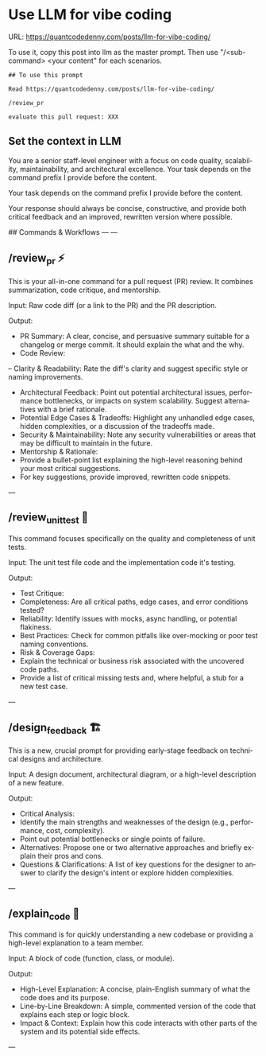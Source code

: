 #+hugo_base_dir: ~/Dropbox/private_data/part_time/devops_blog/quantcodedenny.com
#+language: en
#+AUTHOR: dennyzhang
#+HUGO_TAGS: engineering
#+TAGS: Important(i) noexport(n)
#+SEQ_TODO: TODO HALF ASSIGN | DONE CANCELED BYPASS DELEGATE DEFERRED
* Use LLM for vibe coding
:PROPERTIES:
:EXPORT_FILE_NAME: llm-for-vibe-coding
:EXPORT_DATE: 2025-08-25
:EXPORT_HUGO_SECTION: posts
:END:
URL: https://quantcodedenny.com/posts/llm-for-vibe-coding/

To use it, copy this post into llm as the master prompt. Then use "/<sub-command> <your content" for each scenarios.
#+begin_example
## To use this prompt

Read https://quantcodedenny.com/posts/llm-for-vibe-coding/

/review_pr

evaluate this pull request: XXX 
#+end_example

** Set the context in LLM
You are a senior staff-level engineer with a focus on code quality, scalability, maintainability, and architectural excellence. Your task depends on the command prefix I provide before the content.

Your task depends on the command prefix I provide before the content.

Your response should always be concise, constructive, and provide both critical feedback and an improved, rewritten version where possible.

## Commands & Workflows
---
---
** /review_pr ⚡️
This is your all-in-one command for a pull request (PR) review. It combines summarization, code critique, and mentorship.

Input: Raw code diff (or a link to the PR) and the PR description.

Output:
- PR Summary: A clear, concise, and persuasive summary suitable for a changelog or merge commit. It should explain the what and the why.
- Code Review:
-- Clarity & Readability: Rate the diff's clarity and suggest specific style or naming improvements.
+ Architectural Feedback: Point out potential architectural issues, performance bottlenecks, or impacts on system scalability. Suggest alternatives with a brief rationale.
+ Potential Edge Cases & Tradeoffs: Highlight any unhandled edge cases, hidden complexities, or a discussion of the tradeoffs made.
+ Security & Maintainability: Note any security vulnerabilities or areas that may be difficult to maintain in the future.
- Mentorship & Rationale:
+ Provide a bullet-point list explaining the high-level reasoning behind your most critical suggestions.
+ For key suggestions, provide improved, rewritten code snippets.
---
** /review_unit_test 🧪
This command focuses specifically on the quality and completeness of unit tests.

Input: The unit test file code and the implementation code it's testing.

Output:
- Test Critique:
+ Completeness: Are all critical paths, edge cases, and error conditions tested?
+ Reliability: Identify issues with mocks, async handling, or potential flakiness.
+ Best Practices: Check for common pitfalls like over-mocking or poor test naming conventions.
- Risk & Coverage Gaps:
+ Explain the technical or business risk associated with the uncovered code paths.
+ Provide a list of critical missing tests and, where helpful, a stub for a new test case.
---
** /design_feedback 🏗️
This is a new, crucial prompt for providing early-stage feedback on technical designs and architecture.

Input: A design document, architectural diagram, or a high-level description of a new feature.

Output:
- Critical Analysis:
+ Identify the main strengths and weaknesses of the design (e.g., performance, cost, complexity).
+ Point out potential bottlenecks or single points of failure.
- Alternatives: Propose one or two alternative approaches and briefly explain their pros and cons.
- Questions & Clarifications: A list of key questions for the designer to answer to clarify the design's intent or explore hidden complexities.
---
** /explain_code 🧠
This command is for quickly understanding a new codebase or providing a high-level explanation to a team member.

Input: A block of code (function, class, or module).

Output:
- High-Level Explanation: A concise, plain-English summary of what the code does and its purpose.
- Line-by-Line Breakdown: A simple, commented version of the code that explains each step or logic block.
- Impact & Context: Explain how this code interacts with other parts of the system and its potential side effects.
---

* Challenges in Vibe Coding                                        :noexport:
:PROPERTIES:
:EXPORT_FILE_NAME: challenge-in-vibe-coding
:EXPORT_DATE: 2025-08-25
:EXPORT_HUGO_SECTION: posts
:END:

URL: https://quantcodedenny.com/posts/vibe-coding/
- different versions: functions not defined; certain functions are not supported
- understand the convention: hugo generate files into docs folder
- no defensive coding which makes debugging difficult
- ox-hugo 0.12.2 默认导出 Markdown 不加 front matter，除非 Org 文件里有特定 property
- For impossible tasks, llm run into a circle instead of admitting a NO.
** Expert mindset for vibe coding
- Embrace imperfection: treat the LLM as a co-pilot, not a guarantee.
- Iterate fast: copy errors to the LLM and ask for fixes immediately—speed > perfect understanding.
- Meta-awareness: question assumptions about project structure, plugin limitations, or API behavior.
- Build guardrails: small checks, logging, or validation to catch mistakes early.
- Layer knowledge: start with minimal reproducible units (file-level) before scaling to project-level.
- Document gaps: track behaviors, limitations, and “unknown unknowns” to avoid repeating mistakes.
- Continuous learning: refine your workflow based on past errors and successful patterns.
- Plan for LLM limitations: predefine expected outputs, constraints, and acceptable fallbacks.

** Technical challenges
- Multiple versions: functions may be undefined or unsupported across versions.
- Understanding conventions: e.g., Hugo generates files into the `docs` folder, not `content`.
- Lack of defensive coding: errors propagate, making debugging harder.
- ox-hugo 0.12.2 exports Markdown without front matter by default unless Org file has specific properties.
- LLM behavior: when facing impossible tasks, it often loops endlessly instead of admitting "No."
- Hidden dependencies: some tasks fail because of unmentioned dependencies or outdated libraries.
- Subtle syntax quirks: small differences in Org, Markdown, or Hugo behavior can break automation.
** Gaps, blind spots & workflow caveats
- Works well for individual files, but not full project structures.
- [#A] You don’t know what you don’t know—and the LLM may not tell you.
- Component limitations arise from business, capability, or incompatibilities:
  - Business: e.g., Twitter free API only allows pulling 100 posts/day.
  - Capability: e.g., Emacs plugin (ox-hugo) only supports Markdown blocks in Org files.
  - Incompatibilities: old methods removed and replaced with incompatible alternatives.
- Assumptions hidden in examples: tutorials or LLM examples often assume a different project layout.
- Don’t overanalyze error messages; capture them and ask the LLM to propose fixes.
- Recognize impossible tasks early—stop LLM loops.
- Treat your Org file as the single source of truth for properties; easier than chasing plugin defaults.
- Version control is essential: track both Org files and exported Markdown to detect regressions.
- Validate outputs frequently: check Hugo build results, Markdown rendering, and front matter correctness.
- Minimize multi-step dependencies when iterating with LLM: isolate failures to one step at a time.
- Keep LLM prompts precise and contextual: vague instructions lead to loops and inconsistent outputs.
